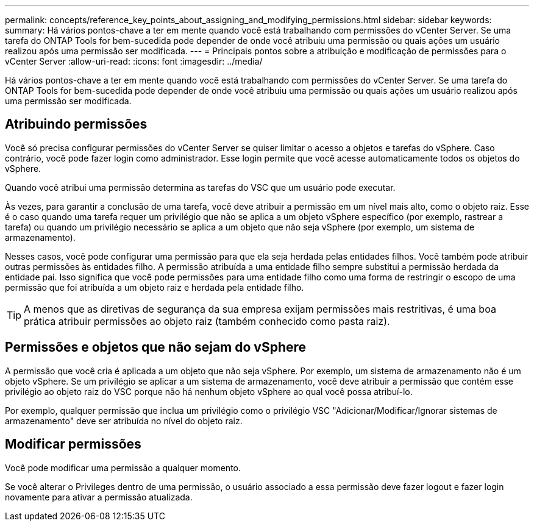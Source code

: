 ---
permalink: concepts/reference_key_points_about_assigning_and_modifying_permissions.html 
sidebar: sidebar 
keywords:  
summary: Há vários pontos-chave a ter em mente quando você está trabalhando com permissões do vCenter Server. Se uma tarefa do ONTAP Tools for bem-sucedida pode depender de onde você atribuiu uma permissão ou quais ações um usuário realizou após uma permissão ser modificada. 
---
= Principais pontos sobre a atribuição e modificação de permissões para o vCenter Server
:allow-uri-read: 
:icons: font
:imagesdir: ../media/


[role="lead"]
Há vários pontos-chave a ter em mente quando você está trabalhando com permissões do vCenter Server. Se uma tarefa do ONTAP Tools for bem-sucedida pode depender de onde você atribuiu uma permissão ou quais ações um usuário realizou após uma permissão ser modificada.



== Atribuindo permissões

Você só precisa configurar permissões do vCenter Server se quiser limitar o acesso a objetos e tarefas do vSphere. Caso contrário, você pode fazer login como administrador. Esse login permite que você acesse automaticamente todos os objetos do vSphere.

Quando você atribui uma permissão determina as tarefas do VSC que um usuário pode executar.

Às vezes, para garantir a conclusão de uma tarefa, você deve atribuir a permissão em um nível mais alto, como o objeto raiz. Esse é o caso quando uma tarefa requer um privilégio que não se aplica a um objeto vSphere específico (por exemplo, rastrear a tarefa) ou quando um privilégio necessário se aplica a um objeto que não seja vSphere (por exemplo, um sistema de armazenamento).

Nesses casos, você pode configurar uma permissão para que ela seja herdada pelas entidades filhos. Você também pode atribuir outras permissões às entidades filho. A permissão atribuída a uma entidade filho sempre substitui a permissão herdada da entidade pai. Isso significa que você pode permissões para uma entidade filho como uma forma de restringir o escopo de uma permissão que foi atribuída a um objeto raiz e herdada pela entidade filho.


TIP: A menos que as diretivas de segurança da sua empresa exijam permissões mais restritivas, é uma boa prática atribuir permissões ao objeto raiz (também conhecido como pasta raiz).



== Permissões e objetos que não sejam do vSphere

A permissão que você cria é aplicada a um objeto que não seja vSphere. Por exemplo, um sistema de armazenamento não é um objeto vSphere. Se um privilégio se aplicar a um sistema de armazenamento, você deve atribuir a permissão que contém esse privilégio ao objeto raiz do VSC porque não há nenhum objeto vSphere ao qual você possa atribuí-lo.

Por exemplo, qualquer permissão que inclua um privilégio como o privilégio VSC "Adicionar/Modificar/Ignorar sistemas de armazenamento" deve ser atribuída no nível do objeto raiz.



== Modificar permissões

Você pode modificar uma permissão a qualquer momento.

Se você alterar o Privileges dentro de uma permissão, o usuário associado a essa permissão deve fazer logout e fazer login novamente para ativar a permissão atualizada.
